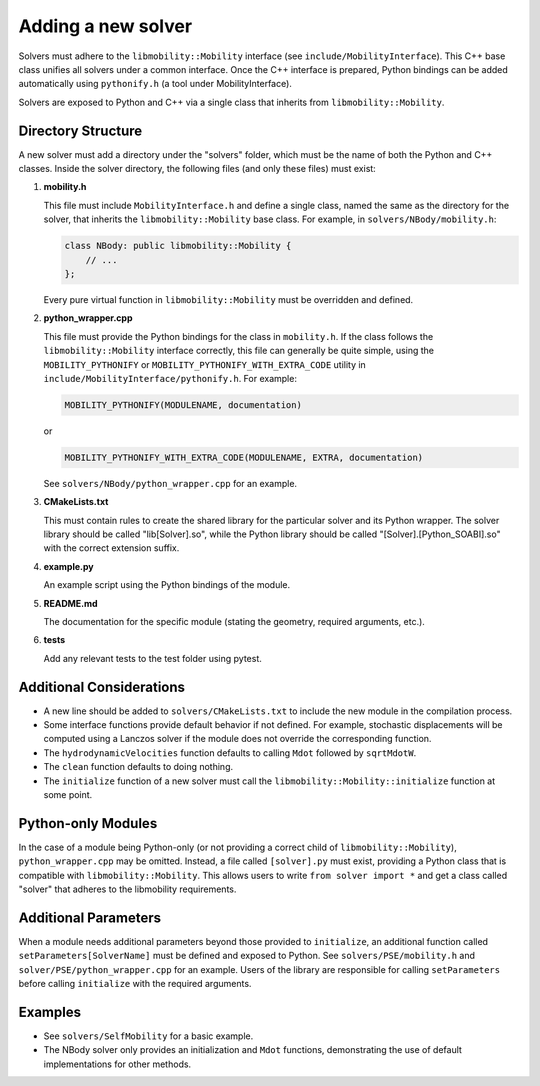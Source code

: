 Adding a new solver
===================

Solvers must adhere to the ``libmobility::Mobility`` interface (see ``include/MobilityInterface``). This C++ base class unifies all solvers under a common interface. Once the C++ interface is prepared, Python bindings can be added automatically using ``pythonify.h`` (a tool under MobilityInterface).

Solvers are exposed to Python and C++ via a single class that inherits from ``libmobility::Mobility``.

Directory Structure
-------------------

A new solver must add a directory under the "solvers" folder, which must be the name of both the Python and C++ classes. Inside the solver directory, the following files (and only these files) must exist:

1. **mobility.h**
   
   This file must include ``MobilityInterface.h`` and define a single class, named the same as the directory for the solver, that inherits the ``libmobility::Mobility`` base class. For example, in ``solvers/NBody/mobility.h``:

   .. code-block:: cpp

      class NBody: public libmobility::Mobility {
          // ...
      };

   Every pure virtual function in ``libmobility::Mobility`` must be overridden and defined.

2. **python_wrapper.cpp**
   
   This file must provide the Python bindings for the class in ``mobility.h``. If the class follows the ``libmobility::Mobility`` interface correctly, this file can generally be quite simple, using the ``MOBILITY_PYTHONIFY`` or ``MOBILITY_PYTHONIFY_WITH_EXTRA_CODE`` utility in ``include/MobilityInterface/pythonify.h``. For example:

   .. code-block:: cpp

      MOBILITY_PYTHONIFY(MODULENAME, documentation)

   or

   .. code-block:: cpp

      MOBILITY_PYTHONIFY_WITH_EXTRA_CODE(MODULENAME, EXTRA, documentation)

   See ``solvers/NBody/python_wrapper.cpp`` for an example.

3. **CMakeLists.txt**
   
   This must contain rules to create the shared library for the particular solver and its Python wrapper. The solver library should be called "lib[Solver].so", while the Python library should be called "[Solver].[Python_SOABI].so" with the correct extension suffix.

4. **example.py**
   
   An example script using the Python bindings of the module.

5. **README.md**
   
   The documentation for the specific module (stating the geometry, required arguments, etc.).

6. **tests**

   Add any relevant tests to the test folder using pytest.

Additional Considerations
-------------------------

- A new line should be added to ``solvers/CMakeLists.txt`` to include the new module in the compilation process.
- Some interface functions provide default behavior if not defined. For example, stochastic displacements will be computed using a Lanczos solver if the module does not override the corresponding function.
- The ``hydrodynamicVelocities`` function defaults to calling ``Mdot`` followed by ``sqrtMdotW``.
- The ``clean`` function defaults to doing nothing.
- The ``initialize`` function of a new solver must call the ``libmobility::Mobility::initialize`` function at some point.

Python-only Modules
-------------------

In the case of a module being Python-only (or not providing a correct child of ``libmobility::Mobility``), ``python_wrapper.cpp`` may be omitted. Instead, a file called ``[solver].py`` must exist, providing a Python class that is compatible with ``libmobility::Mobility``. This allows users to write ``from solver import *`` and get a class called "solver" that adheres to the libmobility requirements.

Additional Parameters
---------------------

When a module needs additional parameters beyond those provided to ``initialize``, an additional function called ``setParameters[SolverName]`` must be defined and exposed to Python. See ``solvers/PSE/mobility.h`` and ``solver/PSE/python_wrapper.cpp`` for an example. Users of the library are responsible for calling ``setParameters`` before calling ``initialize`` with the required arguments.

Examples
--------

- See ``solvers/SelfMobility`` for a basic example.
- The NBody solver only provides an initialization and ``Mdot`` functions, demonstrating the use of default implementations for other methods.
